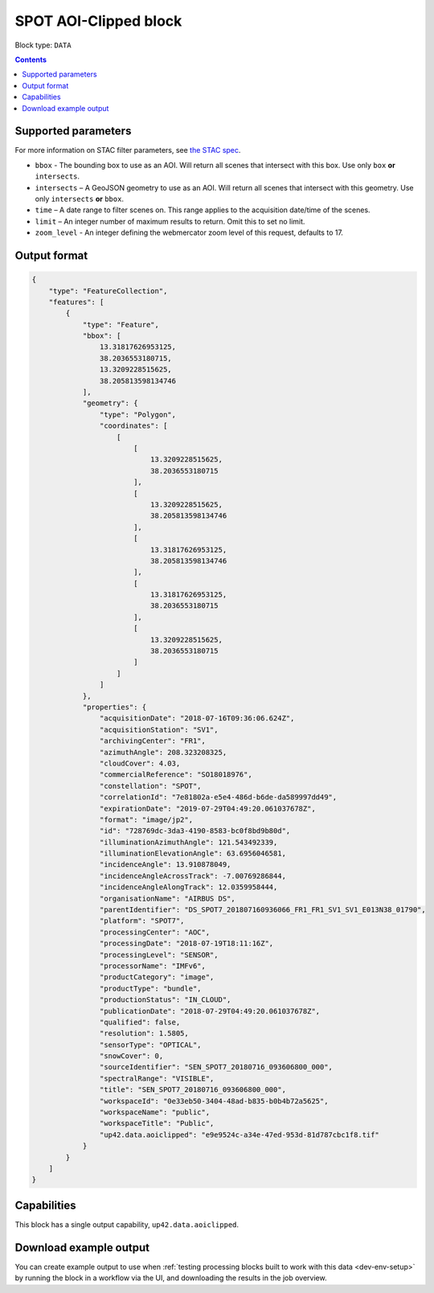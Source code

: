 .. _spot-aoiclipped-block:

SPOT AOI-Clipped block
======================

Block type: ``DATA``

.. contents::


Supported parameters
--------------------

For more information on STAC filter parameters, see
`the STAC spec <https://github.com/radiantearth/stac-spec/blob/master/api-spec/filters.md>`_.

* ``bbox`` - The bounding box to use as an AOI. Will return all scenes that intersect with this box. Use only ``box``
  **or** ``intersects``.
* ``intersects`` – A GeoJSON geometry to use as an AOI. Will return all scenes that intersect with this geometry. Use
  only ``intersects`` **or** ``bbox``.
* ``time`` – A date range to filter scenes on. This range applies to the acquisition date/time of the scenes.
* ``limit`` – An integer number of maximum results to return. Omit this to set no limit.
* ``zoom_level`` - An integer defining the webmercator zoom level of this request, defaults to 17.

Output format
-------------

.. code-block:: javascript

    {
        "type": "FeatureCollection",
        "features": [
            {
                "type": "Feature",
                "bbox": [
                    13.31817626953125,
                    38.2036553180715,
                    13.3209228515625,
                    38.205813598134746
                ],
                "geometry": {
                    "type": "Polygon",
                    "coordinates": [
                        [
                            [
                                13.3209228515625,
                                38.2036553180715
                            ],
                            [
                                13.3209228515625,
                                38.205813598134746
                            ],
                            [
                                13.31817626953125,
                                38.205813598134746
                            ],
                            [
                                13.31817626953125,
                                38.2036553180715
                            ],
                            [
                                13.3209228515625,
                                38.2036553180715
                            ]
                        ]
                    ]
                },
                "properties": {
                    "acquisitionDate": "2018-07-16T09:36:06.624Z",
                    "acquisitionStation": "SV1",
                    "archivingCenter": "FR1",
                    "azimuthAngle": 208.323208325,
                    "cloudCover": 4.03,
                    "commercialReference": "SO18018976",
                    "constellation": "SPOT",
                    "correlationId": "7e81802a-e5e4-486d-b6de-da589997dd49",
                    "expirationDate": "2019-07-29T04:49:20.061037678Z",
                    "format": "image/jp2",
                    "id": "728769dc-3da3-4190-8583-bc0f8bd9b80d",
                    "illuminationAzimuthAngle": 121.543492339,
                    "illuminationElevationAngle": 63.6956046581,
                    "incidenceAngle": 13.910878049,
                    "incidenceAngleAcrossTrack": -7.00769286844,
                    "incidenceAngleAlongTrack": 12.0359958444,
                    "organisationName": "AIRBUS DS",
                    "parentIdentifier": "DS_SPOT7_201807160936066_FR1_FR1_SV1_SV1_E013N38_01790",
                    "platform": "SPOT7",
                    "processingCenter": "AOC",
                    "processingDate": "2018-07-19T18:11:16Z",
                    "processingLevel": "SENSOR",
                    "processorName": "IMFv6",
                    "productCategory": "image",
                    "productType": "bundle",
                    "productionStatus": "IN_CLOUD",
                    "publicationDate": "2018-07-29T04:49:20.061037678Z",
                    "qualified": false,
                    "resolution": 1.5805,
                    "sensorType": "OPTICAL",
                    "snowCover": 0,
                    "sourceIdentifier": "SEN_SPOT7_20180716_093606800_000",
                    "spectralRange": "VISIBLE",
                    "title": "SEN_SPOT7_20180716_093606800_000",
                    "workspaceId": "0e33eb50-3404-48ad-b835-b0b4b72a5625",
                    "workspaceName": "public",
                    "workspaceTitle": "Public",
                    "up42.data.aoiclipped": "e9e9524c-a34e-47ed-953d-81d787cbc1f8.tif"
                }
            }
        ]
    }

Capabilities
------------

This block has a single output capability, ``up42.data.aoiclipped``.

Download example output
-----------------------

You can create example output to use when :ref:`testing processing blocks built to work with this data <dev-env-setup>`
by running the block in a workflow via the UI, and downloading the results in the job overview.
